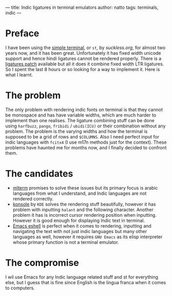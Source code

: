 ---
title: Indic ligatures in terminal emulators
author: natto
tags: terminals, indic
---
* Preface
I have been using the [[https://st.suckless.org/][simple terminal]], or =st=, by [[suckless.org]], for almost two years now, and it has been great. Unfortunately it has fixed width unicode support and hence hindi ligatures cannot be rendered properly. There is a [[https://st.suckless.org/patches/ligatures/][ligatures patch]] available but all it does it combine fixed width LTR ligatures. So I spent the last 8 hours or so looking for a way to implement it. Here is what I learnt.

* The problem
The only problem with rendering indic fonts on terminal is that they cannot be monospace and has have variable widths, which are much harder to implement than one realises. The ligature combining stuff can be done using =harfbuzz=, =pango=, =fribidi= / =ubidi(ICU)= or their combination without any problem. The problem is the varying widths and how the terminal is supposed to be a grid of rows and =$COLUMNS=. Also I need perfect input for indic languages with =fcitx4= (I use m17n methods just for the context). These problems have haunted me for months now, and I finally decided to confront them.

* The candidates
- [[https://github.com/arakiken/mlterm][mlterm]] promises to solve these issues but its primary focus is arabic languages from what I understand, and Indic languages are not rendered correctly.
- [[https://github.com/KDE/konsole][konsole]] by =KDE= solves the rendering stuff beautifully, however it has problem with inputting =halant= and the following character. Another problem it has is incorrect cursor rendering position when inputting. However it is good enough for displaying Indic text in terminal.
- [[https://github.com/emacs-mirror/emacs/][Emacs eshell]] is perfect when it comes to rendering, inputting and navigating the text with not just indic languages but many other languages as well, however it requires =GNU Emacs= as its elisp interpreter whose primary function is not a terminal emulator.

* The compromise
I wil use Emacs for any Indic language related stuff and st for everything else, but I guess that is fine since English is the lingua franca when it comes to computers.
